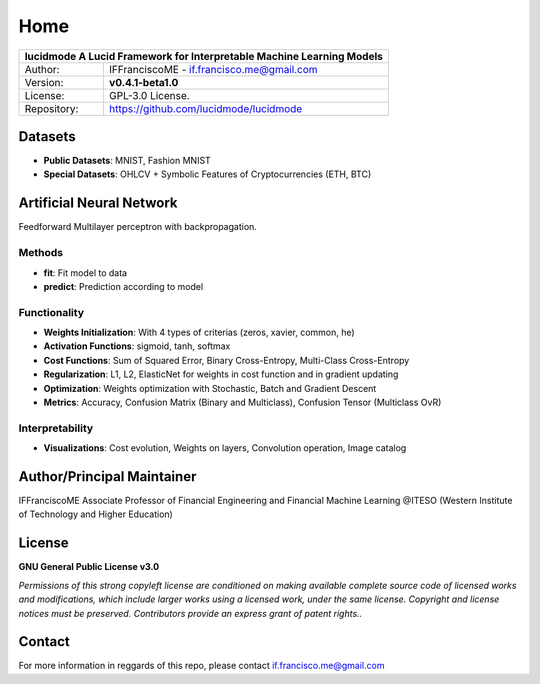
====
Home
====

+-----------------+-----------------------------------------------------------------------------------------+
| **lucidmode** A Lucid Framework for Interpretable Machine Learning Models                                 |
+=================+=========================================================================================+
| Author:         | IFFranciscoME - if.francisco.me@gmail.com                                               |
+-----------------+-----------------------------------------------------------------------------------------+
| Version:        | **v0.4.1-beta1.0**                                                                      |
+-----------------+-----------------------------------------------------------------------------------------+
| License:        | GPL-3.0 License.                                                                        |
+-----------------+-----------------------------------------------------------------------------------------+
| Repository:     | https://github.com/lucidmode/lucidmode                                                  |
+-----------------+-----------------------------------------------------------------------------------------+

--------
Datasets
--------

- **Public Datasets**: MNIST, Fashion MNIST
- **Special Datasets**: OHLCV + Symbolic Features of Cryptocurrencies (ETH, BTC)
 
-------------------------
Artificial Neural Network
-------------------------

Feedforward Multilayer perceptron with backpropagation.

Methods
-------

- **fit**: Fit model to data
- **predict**: Prediction according to model

Functionality
-------------

- **Weights Initialization**: With 4 types of criterias (zeros, xavier, common, he)
- **Activation Functions**: sigmoid, tanh, softmax
- **Cost Functions**: Sum of Squared Error, Binary Cross-Entropy, Multi-Class Cross-Entropy
- **Regularization**: L1, L2, ElasticNet for weights in cost function and in gradient updating
- **Optimization**: Weights optimization with Stochastic, Batch and Gradient Descent
- **Metrics**: Accuracy, Confusion Matrix (Binary and Multiclass), Confusion Tensor (Multiclass OvR)

Interpretability
----------------

- **Visualizations**: Cost evolution, Weights on layers, Convolution operation, Image catalog

---------------------------
Author/Principal Maintainer
---------------------------

IFFranciscoME Associate Professor of Financial Engineering and Financial Machine Learning
@ITESO (Western Institute of Technology and Higher Education)

-------
License
-------

**GNU General Public License v3.0** 

*Permissions of this strong copyleft license are conditioned on making available 
complete source code of licensed works and modifications, which include larger 
works using a licensed work, under the same license. Copyright and license notices 
must be preserved. Contributors provide an express grant of patent rights..*

-------
Contact
-------

For more information in reggards of this repo, please contact if.francisco.me@gmail.com

